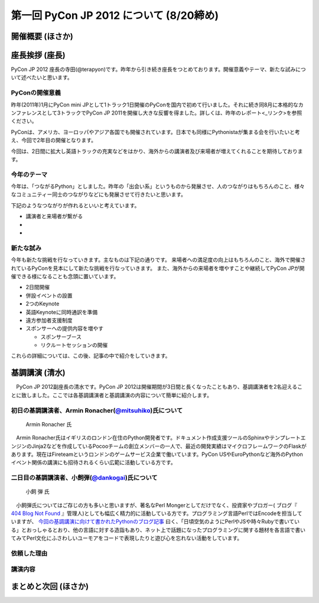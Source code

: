 ==========================================
 第一回 PyCon JP 2012 について (8/20締め)
==========================================

開催概要 (ほさか)
=================


座長挨拶 (座長)
================

PyCon JP 2012 座長の寺田(@terapyon)です。昨年から引き続き座長をつとめております。開催意義やテーマ、新たな試みについて述べたいと思います。

PyConの開催意義
----------------------

昨年(2011年)1月にPyCon mini JPとして1トラック1日開催のPyConを国内で初めて行いました。それに続き同8月に本格的なカンファレンスとして3トラックでPyCon JP 2011を開催し大きな反響を得ました。詳しくは、昨年のレポート<_リンク>を参照ください。

PyConは、アメリカ、ヨーロッパやアジア各国でも開催されています。日本でも同様にPythonistaが集まる会を行いたいと考え、今回で2年目の開催となります。

今回は、2日間に拡大し英語トラックの充実などをはかり、海外からの講演者及び来場者が増えてくれることを期待しております。


今年のテーマ
--------------

今年は、「つながるPython」としました。昨年の「出会い系」というものから発展させ、人のつながりはもちろんのこと、様々なコミュニティー同士のつながりなどにも発展させて行きたいと思います。

下記のようなつながりが作れるといいと考えています。

- 講演者と来場者が繋がる
- 
-

新たな試み
---------------

今年も新たな挑戦を行なっていきます。主なものは下記の通りです。
来場者への満足度の向上はもちろんのこと、海外で開催されているPyConを見本にして新たな挑戦を行なっていきます。
また、海外からの来場者を増やすことや継続してPyCon JPが開催できる様になることも念頭に置いています。

- 2日間開催
- 併設イベントの設置
- 2つのKeynote
- 英語Keynoteに同時通訳を準備
- 遠方参加者支援制度
- スポンサーへの提供内容を増やす

  - スポンサーブース
  - リクルートセッションの開催

これらの詳細については、この後、記事の中で紹介をしていきます。



基調講演 (清水)
===============
　PyCon JP 2012副座長の清水です。PyCon JP 2012は開催期間が3日間と長くなったこともあり、基調講演者を2名迎えることに致しました。ここでは各基調講演者と基調講演の内容について簡単に紹介します。

初日の基調講演者、Armin Ronacher(`@mitsuhiko <http://twitter.com/mitsuhiko>`_)氏について
----------------------------------------------------------------------------------------
.. figure:: _static/mitsuhiko.jpg

   Armin Ronacher 氏

.. mitsuhiko氏のプロフィールを書く。
　Armin Ronacher氏はイギリスのロンドン在住のPython開発者です。ドキュメント作成支援ツールのSphinxやテンプレートエンジンのJinja2などを作成しているPocooチームの創立メンバーの一人で、最近の開発実績はマイクロフレームワークのFlaskがあります。現在はFireteamというロンドンのゲームサービス企業で働いています。PyCon USやEuroPythonなど海外のPythonイベント関係の講演にも招待されるくらい広範に活動している方です。

二日目の基調講演者、小飼弾(`@dankogai <http://twitter.com/dankogai>`_)氏について
--------------------------------------------------------------------------------
.. figure:: _static/dankogai.jpg

   小飼 弾 氏

.. dankogai氏のプロフィールを書く。
　小飼弾氏についてはご存じの方も多いと思いますが、著名なPerl Mongerとしてだけでなく、投資家やブロガー( ブログ『 `404 Blog Not Found <http://blog.livedoor.jp/dankogai/>`_ 』管理人)としても幅広く精力的に活動している方です。プログラミング言語PerlではEncodeを担当していますが、 `今回の基調講演に向けて書かれたPythonのブログ記事 <http://blog.livedoor.jp/dankogai/archives/51816624.html>`_ 曰く、「日頃空気のようにPerlやJSや時々Rubyで書いている」とおっしゃるとおり、他の言語に対する造詣もあり、ネット上で話題になったプログラミングに関する題材を各言語で書いてみてPerl文化にふさわしいユーモアをコードで表現したりと遊び心を忘れない活動をしています。

依頼した理由
------------
.. 基調講演に2名を招いた理由などを書く。

講演内容
--------

まとめと次回 (ほさか)
=====================


